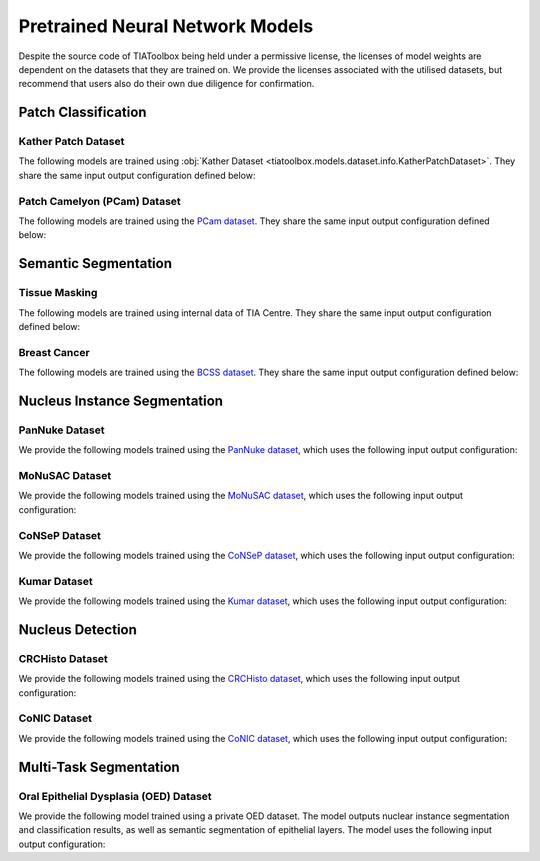 .. _pretrained-info-page:

Pretrained Neural Network Models
================================

Despite the source code of TIAToolbox being held under a permissive license, the licenses of model weights are dependent on the datasets that they are trained on. We provide the licenses associated with the utilised datasets, but recommend that users also do their own due diligence for confirmation.

Patch Classification
^^^^^^^^^^^^^^^^^^^^

Kather Patch Dataset
--------------------

The following models are trained using :obj:`Kather Dataset <tiatoolbox.models.dataset.info.KatherPatchDataset>`.
They share the same input output configuration defined below:

.. collapse:: Input Output Configuration Details

   .. code-block:: python

        from tiatoolbox.models import IOPatchPredictorConfig
        ioconfig = IOPatchPredictorConfig(
            patch_input_shape=(224, 224),
            stride_shape=(224, 224),
            input_resolutions=[{"resolution": 0.5, "units": "mpp"}]
        )


.. collapse:: Model names (`License <https://creativecommons.org/licenses/by/4.0/legalcode>`_)

    - alexnet-kather100k
    - resnet18-kather100k
    - resnet34-kather100k
    - resnet50-kather100k
    - resnet101-kather100k
    - resnext50_32x4d-kather100k
    - resnext101_32x8d-kather100k
    - wide_resnet50_2-kather100k
    - wide_resnet101_2-kather100k
    - densenet121-kather100k
    - densenet161-kather100k
    - densenet169-kather100k
    - densenet201-kather100k
    - mobilenet_v2-kather100k
    - mobilenet_v3_large-kather100k
    - mobilenet_v3_small-kather100k
    - googlenet-kather100k

Patch Camelyon (PCam) Dataset
-----------------------------

The following models are trained using the `PCam dataset <https://github.com/basveeling/pcam/>`_.
They share the same input output configuration defined below:

.. collapse:: Input Output Configuration Details

   .. code-block:: python

        from tiatoolbox.models import IOPatchPredictorConfig
        ioconfig = IOPatchPredictorConfig(
            patch_input_shape=(96, 96),
            stride_shape=(96, 96),
            input_resolutions=[{"resolution": 1.0, "units": "mpp"}]
        )


.. collapse:: Model names (`License <https://choosealicense.com/licenses/cc0-1.0/>`_)

    - alexnet-pcam
    - resnet18-pcam
    - resnet34-pcam
    - resnet50-pcam
    - resnet101-pcam
    - resnext50-pcam
    - resnext101-pcam
    - wide_resnet50_2-pcam
    - wide_resnet101_2-pcam
    - densenet121-pcam
    - densenet161-pcam
    - densenet169-pcam
    - densenet201-pcam
    - mobilenet_v2-pcam
    - mobilenet_v3_large-pcam
    - mobilenet_v3_small-pcam
    - googlenet-pcam

Semantic Segmentation
^^^^^^^^^^^^^^^^^^^^^

Tissue Masking
--------------

The following models are trained using internal data of TIA Centre.
They share the same input output configuration defined below:

.. collapse:: Input Output Configuration Details

   .. code-block:: python

        from tiatoolbox.models import IOSegmentorConfig
        ioconfig = IOSegmentorConfig(
            input_resolutions=[
                {'units': 'mpp', 'resolution': 2.0}
            ],
            output_resolutions=[
                {'units': 'mpp', 'resolution': 2.0}
            ],
            patch_input_shape=(1024, 1024),
            patch_output_shape=(512, 512),
            stride_shape=(256, 256),
            save_resolution={'units': 'mpp', 'resolution': 8.0}
        )


.. collapse:: Model names (`License <https://creativecommons.org/licenses/by-nc-sa/4.0/>`_)

    - fcn-tissue_mask

Breast Cancer
-------------

The following models are trained using the `BCSS dataset <https://bcsegmentation.grand-challenge.org/>`_.
They share the same input output configuration defined below:

.. collapse:: Input Output Configuration Details

   .. code-block:: python

        from tiatoolbox.models import IOSegmentorConfig
        ioconfig = IOSegmentorConfig(
            input_resolutions=[
                {'units': 'mpp', 'resolution': 0.25}
            ],
            output_resolutions=[
                {'units': 'mpp', 'resolution': 0.25}
            ],
            patch_input_shape=(1024, 1024),
            patch_output_shape=(512, 512),
            stride_shape=(256, 256),
            save_resolution={'units': 'mpp', 'resolution': 0.25}
        )


.. collapse:: Model names (`License <https://choosealicense.com/licenses/cc0-1.0/>`_)

    - fcn_resnet50_unet-bcss

Nucleus Instance Segmentation
^^^^^^^^^^^^^^^^^^^^^^^^^^^^^

PanNuke Dataset
---------------

We provide the following models trained using the `PanNuke dataset <https://warwick.ac.uk/fac/cross_fac/tia/data/pannuke>`_, which uses the following
input output configuration:

.. collapse:: Input Output Configuration Details

   .. code-block:: python

        from tiatoolbox.models import IOSegmentorConfig
        ioconfig = IOSegmentorConfig(
            input_resolutions=[
                {'units': 'mpp', 'resolution': 0.25}
            ],
            output_resolutions=[
                {'units': 'mpp', 'resolution': 0.25},
                {'units': 'mpp', 'resolution': 0.25},
                {'units': 'mpp', 'resolution': 0.25}
            ],
            margin=128
            tile_shape=[1024, 1024]
            patch_input_shape=(256, 256),
            patch_output_shape=(164, 164),
            stride_shape=(164, 164),
            save_resolution={'units': 'mpp', 'resolution': 0.25}
        )

.. collapse:: Model names (`License <https://creativecommons.org/licenses/by-nc-sa/4.0/>`_)

    - hovernet_fast-pannuke

MoNuSAC Dataset
---------------

We provide the following models trained using the `MoNuSAC dataset <https://monusac.grand-challenge.org/>`_, which uses the following
input output configuration:

.. collapse:: Input Output Configuration Details

   .. code-block:: python

        from tiatoolbox.models import IOSegmentorConfig
        ioconfig = IOSegmentorConfig(
            input_resolutions=[
                {'units': 'mpp', 'resolution': 0.25}
            ],
            output_resolutions=[
                {'units': 'mpp', 'resolution': 0.25},
                {'units': 'mpp', 'resolution': 0.25},
                {'units': 'mpp', 'resolution': 0.25}
            ],
            margin=128
            tile_shape=[1024, 1024]
            patch_input_shape=(256, 256),
            patch_output_shape=(164, 164),
            stride_shape=(164, 164),
            save_resolution={'units': 'mpp', 'resolution': 0.25}
        )

.. collapse:: Model names (`License <https://creativecommons.org/licenses/by-nc-sa/4.0/>`_)

    - hovernet_fast-monusac

CoNSeP Dataset
--------------

We provide the following models trained using the `CoNSeP dataset <https://warwick.ac.uk/fac/cross_fac/tia/data/hovernet/>`_, which uses the following
input output configuration:

.. collapse:: Input Output Configuration Details

   .. code-block:: python

        from tiatoolbox.models import IOSegmentorConfig
        ioconfig = IOSegmentorConfig(
            input_resolutions=[
                {'units': 'mpp', 'resolution': 0.25}
            ],
            output_resolutions=[
                {'units': 'mpp', 'resolution': 0.25},
                {'units': 'mpp', 'resolution': 0.25},
                {'units': 'mpp', 'resolution': 0.25}
            ],
            margin=128
            tile_shape=[1024, 1024]
            patch_input_shape=(270, 270),
            patch_output_shape=(80, 80),
            stride_shape=(80, 80),
            save_resolution={'units': 'mpp', 'resolution': 0.25}
        )

.. collapse:: Model names (`License <https://www.apache.org/licenses/LICENSE-2.0>`_)

    - hovernet_original-consep


.. collapse:: Input Output Configuration Details

   .. code-block:: python

        from tiatoolbox.models import IOSegmentorConfig
        ioconfig = IOSegmentorConfig(
            input_resolutions=[
                {'units': 'mpp', 'resolution': 0.25}
            ],
            output_resolutions=[
                {'units': 'mpp', 'resolution': 0.25}
            ],
            tile_shape=[2048, 2048]
            patch_input_shape=(252, 252),
            patch_output_shape=(252, 252),
            stride_shape=(150, 150),
            save_resolution={'units': 'mpp', 'resolution': 0.25}
        )

.. collapse:: Model names (`License <https://www.apache.org/licenses/LICENSE-2.0>`_)

    - micronet_hovernet-consep

Kumar Dataset
-------------

We provide the following models trained using the `Kumar dataset <https://monuseg.grand-challenge.org/>`_, which uses the following
input output configuration:

.. collapse:: Input Output Configuration Details

   .. code-block:: python

        from tiatoolbox.models import IOSegmentorConfig
        ioconfig = IOSegmentorConfig(
            input_resolutions=[
                {'units': 'mpp', 'resolution': 0.25}
            ],
            output_resolutions=[
                {'units': 'mpp', 'resolution': 0.25},
                {'units': 'mpp', 'resolution': 0.25},
                {'units': 'mpp', 'resolution': 0.25}
            ],
            margin=128
            tile_shape=[1024, 1024]
            patch_input_shape=(270, 270),
            patch_output_shape=(80, 80),
            stride_shape=(80, 80),
            save_resolution={'units': 'mpp', 'resolution': 0.25}
        )

.. collapse:: Model names (`License <https://creativecommons.org/licenses/by-nc-sa/4.0/>`_)

    - hovernet_original_kumar

Nucleus Detection
^^^^^^^^^^^^^^^^^

CRCHisto Dataset
--------------

We provide the following models trained using the `CRCHisto dataset <https://warwick.ac.uk/fac/cross_fac/tia/data/crchistolabelednucleihe//>`_, which uses the following
input output configuration:

.. collapse:: Input Output Configuration Details

   .. code-block:: python

        from tiatoolbox.models import IOPatchPredictorConfig
        ioconfig = IOPatchPredictorConfig(
            patch_input_shape=(31, 31),
            stride_shape=(8, 8),
            input_resolutions=[{"resolution": 0.25, "units": "mpp"}]
        )


.. collapse:: Model names (`License <https://creativecommons.org/licenses/by-nc-sa/4.0/>`_)

    - sccnn-crchisto

.. collapse:: Input Output Configuration Details

   .. code-block:: python

        from tiatoolbox.models import IOPatchPredictorConfig
        ioconfig = IOPatchPredictorConfig(
            patch_input_shape=(252, 252),
            stride_shape=(150, 150),
            input_resolutions=[{"resolution": 0.25, "units": "mpp"}]
        )


.. collapse:: Model names (`License <https://creativecommons.org/licenses/by-nc-sa/4.0/>`_)

    - mapde-crchisto


CoNIC Dataset
--------------

We provide the following models trained using the `CoNIC dataset <https://conic-challenge.grand-challenge.org/>`_, which uses the following
input output configuration:

.. collapse:: Input Output Configuration Details

   .. code-block:: python

        from tiatoolbox.models import IOPatchPredictorConfig
        ioconfig = IOPatchPredictorConfig(
            patch_input_shape=(31, 31),
            stride_shape=(8, 8),
            input_resolutions=[{"resolution": 0.25, "units": "mpp"}]
        )


.. collapse:: Model names (`License <https://creativecommons.org/licenses/by-nc-sa/4.0/>`_)

    - sccnn-conic

.. collapse:: Input Output Configuration Details

   .. code-block:: python

        from tiatoolbox.models import IOPatchPredictorConfig
        ioconfig = IOPatchPredictorConfig(
            patch_input_shape=(252, 252),
            stride_shape=(150, 150),
            input_resolutions=[{"resolution": 0.25, "units": "mpp"}]
        )


.. collapse:: Model names (`License <https://creativecommons.org/licenses/by-nc-sa/4.0/>`_)

    - mapde-conic


Multi-Task Segmentation
^^^^^^^^^^^^^^^^^^^^^^^

Oral Epithelial Dysplasia (OED) Dataset
---------------------------------------

We provide the following model trained using a private OED dataset. The model outputs nuclear instance segmentation
and classification results, as well as semantic segmentation of epithelial layers. The model uses the following
input output configuration:

.. collapse:: Input Output Configuration Details

   .. code-block:: python

        from tiatoolbox.models import IOSegmentorConfig
        ioconfig = IOSegmentorConfig(
            input_resolutions=[
                {'units': 'mpp', 'resolution': 0.5}
            ],
            output_resolutions=[
                {'units': 'mpp', 'resolution': 0.5},
                {'units': 'mpp', 'resolution': 0.5},
                {'units': 'mpp', 'resolution': 0.5},
                {'units': 'mpp', 'resolution': 0.5}
            ],
            margin=128
            tile_shape=[1024, 1024]
            patch_input_shape=(256, 256),
            patch_output_shape=(164, 164),
            stride_shape=(164, 164),
            save_resolution={'units': 'mpp', 'resolution': 0.5}
        )

.. collapse:: Model names (`License <https://creativecommons.org/licenses/by-nc-sa/4.0/>`_)

    - hovernetplus-oed
